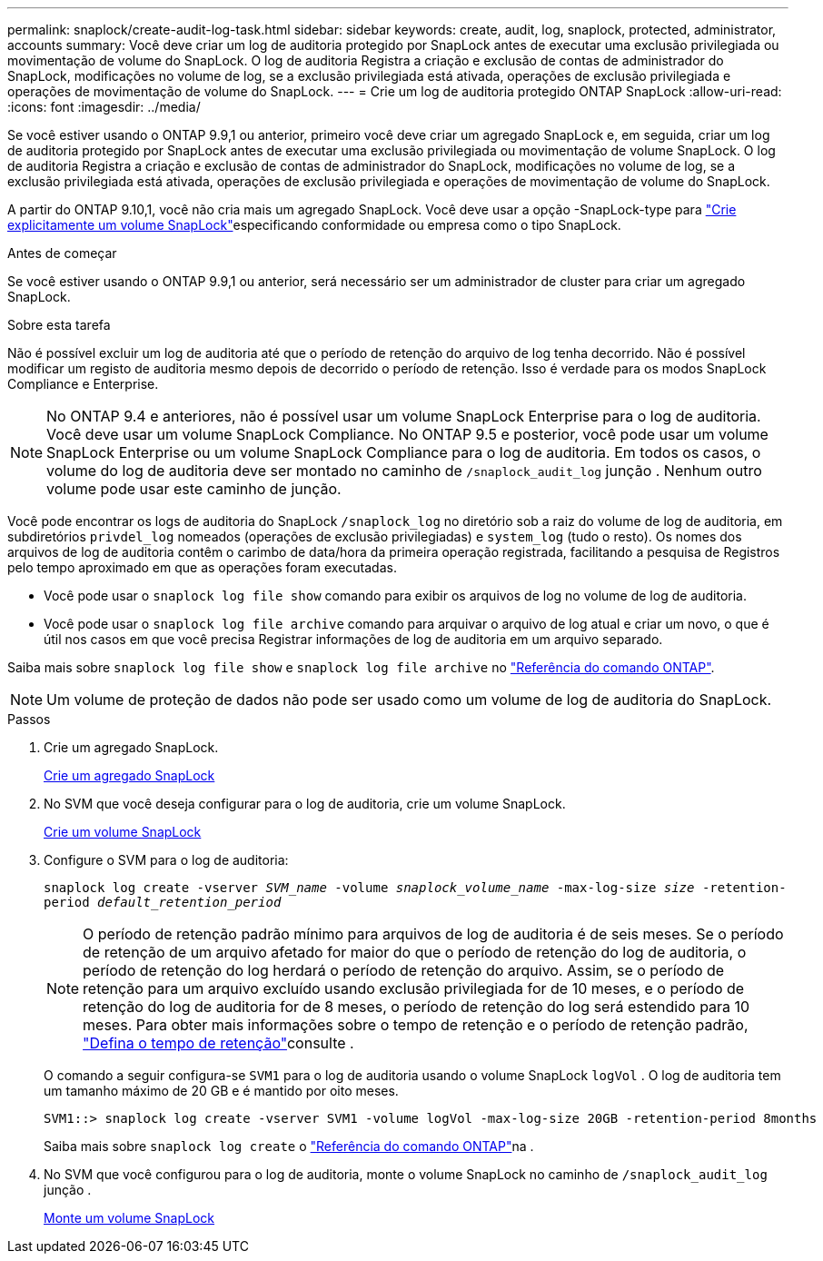 ---
permalink: snaplock/create-audit-log-task.html 
sidebar: sidebar 
keywords: create, audit, log, snaplock, protected, administrator, accounts 
summary: Você deve criar um log de auditoria protegido por SnapLock antes de executar uma exclusão privilegiada ou movimentação de volume do SnapLock. O log de auditoria Registra a criação e exclusão de contas de administrador do SnapLock, modificações no volume de log, se a exclusão privilegiada está ativada, operações de exclusão privilegiada e operações de movimentação de volume do SnapLock. 
---
= Crie um log de auditoria protegido ONTAP SnapLock
:allow-uri-read: 
:icons: font
:imagesdir: ../media/


[role="lead"]
Se você estiver usando o ONTAP 9.9,1 ou anterior, primeiro você deve criar um agregado SnapLock e, em seguida, criar um log de auditoria protegido por SnapLock antes de executar uma exclusão privilegiada ou movimentação de volume SnapLock. O log de auditoria Registra a criação e exclusão de contas de administrador do SnapLock, modificações no volume de log, se a exclusão privilegiada está ativada, operações de exclusão privilegiada e operações de movimentação de volume do SnapLock.

A partir do ONTAP 9.10,1, você não cria mais um agregado SnapLock. Você deve usar a opção -SnapLock-type para link:../snaplock/create-snaplock-volume-task.html["Crie explicitamente um volume SnapLock"]especificando conformidade ou empresa como o tipo SnapLock.

.Antes de começar
Se você estiver usando o ONTAP 9.9,1 ou anterior, será necessário ser um administrador de cluster para criar um agregado SnapLock.

.Sobre esta tarefa
Não é possível excluir um log de auditoria até que o período de retenção do arquivo de log tenha decorrido. Não é possível modificar um registo de auditoria mesmo depois de decorrido o período de retenção. Isso é verdade para os modos SnapLock Compliance e Enterprise.

[NOTE]
====
No ONTAP 9.4 e anteriores, não é possível usar um volume SnapLock Enterprise para o log de auditoria. Você deve usar um volume SnapLock Compliance. No ONTAP 9.5 e posterior, você pode usar um volume SnapLock Enterprise ou um volume SnapLock Compliance para o log de auditoria. Em todos os casos, o volume do log de auditoria deve ser montado no caminho de `/snaplock_audit_log` junção . Nenhum outro volume pode usar este caminho de junção.

====
Você pode encontrar os logs de auditoria do SnapLock `/snaplock_log` no diretório sob a raiz do volume de log de auditoria, em subdiretórios `privdel_log` nomeados (operações de exclusão privilegiadas) e `system_log` (tudo o resto). Os nomes dos arquivos de log de auditoria contêm o carimbo de data/hora da primeira operação registrada, facilitando a pesquisa de Registros pelo tempo aproximado em que as operações foram executadas.

* Você pode usar o `snaplock log file show` comando para exibir os arquivos de log no volume de log de auditoria.
* Você pode usar o `snaplock log file archive` comando para arquivar o arquivo de log atual e criar um novo, o que é útil nos casos em que você precisa Registrar informações de log de auditoria em um arquivo separado.


Saiba mais sobre `snaplock log file show` e `snaplock log file archive` no link:https://docs.netapp.com/us-en/ontap-cli/search.html?q=snaplock+log+file["Referência do comando ONTAP"^].

[NOTE]
====
Um volume de proteção de dados não pode ser usado como um volume de log de auditoria do SnapLock.

====
.Passos
. Crie um agregado SnapLock.
+
xref:create-snaplock-aggregate-task.adoc[Crie um agregado SnapLock]

. No SVM que você deseja configurar para o log de auditoria, crie um volume SnapLock.
+
xref:create-snaplock-volume-task.adoc[Crie um volume SnapLock]

. Configure o SVM para o log de auditoria:
+
`snaplock log create -vserver _SVM_name_ -volume _snaplock_volume_name_ -max-log-size _size_ -retention-period _default_retention_period_`

+
[NOTE]
====
O período de retenção padrão mínimo para arquivos de log de auditoria é de seis meses. Se o período de retenção de um arquivo afetado for maior do que o período de retenção do log de auditoria, o período de retenção do log herdará o período de retenção do arquivo. Assim, se o período de retenção para um arquivo excluído usando exclusão privilegiada for de 10 meses, e o período de retenção do log de auditoria for de 8 meses, o período de retenção do log será estendido para 10 meses. Para obter mais informações sobre o tempo de retenção e o período de retenção padrão, link:../snaplock/set-retention-period-task.html["Defina o tempo de retenção"]consulte .

====
+
O comando a seguir configura-se `SVM1` para o log de auditoria usando o volume SnapLock `logVol` . O log de auditoria tem um tamanho máximo de 20 GB e é mantido por oito meses.

+
[listing]
----
SVM1::> snaplock log create -vserver SVM1 -volume logVol -max-log-size 20GB -retention-period 8months
----
+
Saiba mais sobre `snaplock log create` o link:https://docs.netapp.com/us-en/ontap-cli/snaplock-log-create.html["Referência do comando ONTAP"^]na .

. No SVM que você configurou para o log de auditoria, monte o volume SnapLock no caminho de `/snaplock_audit_log` junção .
+
xref:mount-snaplock-volume-task.adoc[Monte um volume SnapLock]


